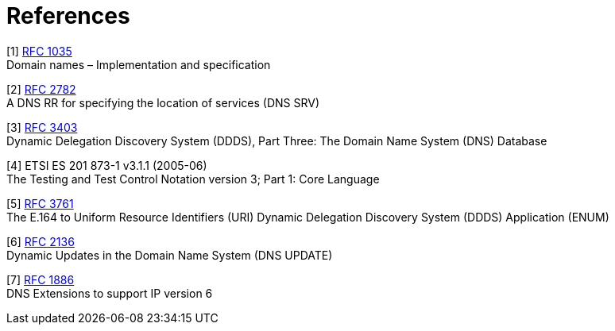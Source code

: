 = References

[[_1]]
[1] http://www.ietf.org/rfc/rfc1035.txt?number=1035[RFC 1035] +
Domain names – Implementation and specification

[[_2]]
[2] http://www.ietf.org/rfc/rfc2782.txt?number=2782[RFC 2782] +
A DNS RR for specifying the location of services (DNS SRV)

[[_3]]
[3] http://www.ietf.org/rfc/rfc3403.txt?number=3403[RFC 3403] +
Dynamic Delegation Discovery System (DDDS), Part Three: The Domain Name System (DNS) Database

[[_4]]
[4] ETSI ES 201 873-1 v3.1.1 (2005-06) +
The Testing and Test Control Notation version 3; Part 1: Core Language

[[_5]]
[5] http://www.ietf.org/rfc/rfc3761.txt?number=3761[RFC 3761] +
The E.164 to Uniform Resource Identifiers (URI) Dynamic Delegation Discovery System (DDDS) Application (ENUM)

[[_6]]
[6] http://www.ietf.org/rfc/rfc2136.txt?number=2136[RFC 2136] +
Dynamic Updates in the Domain Name System (DNS UPDATE)

[[_7]]
[7] http://www.ietf.org/rfc/rfc1886.txt?number=1886[RFC 1886] +
DNS Extensions to support IP version 6
